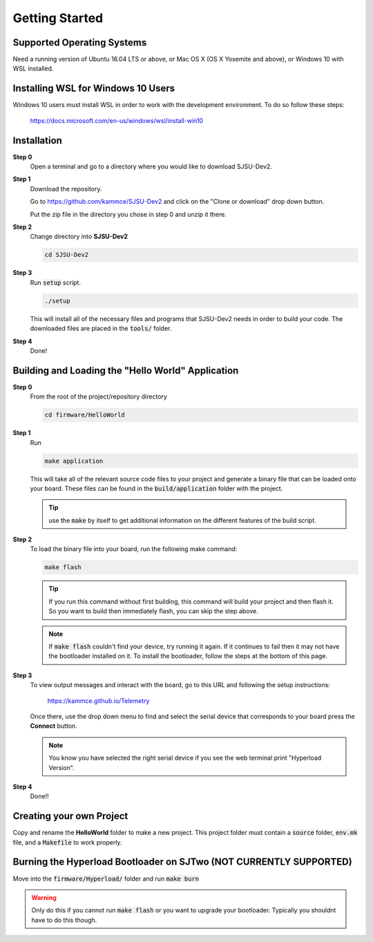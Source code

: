 Getting Started
=================

Supported Operating Systems
----------------------------
Need a running version of Ubuntu 16.04 LTS or above, or Mac OS X (OS X Yosemite
and above), or Windows 10 with WSL installed.

Installing WSL for Windows 10 Users
------------------------------------
Windows 10 users must install WSL in order to work with the development
environment. To do so follow these steps:

  https://docs.microsoft.com/en-us/windows/wsl/install-win10

Installation
-------------

**Step 0**
  Open a terminal and go to a directory where you would like to download
  SJSU-Dev2.

**Step 1**
  Download the repository.

  Go to https://github.com/kammce/SJSU-Dev2 and click on the
  "Clone or download" drop down button.

  Put the zip file in the directory you chose in step 0 and unzip it there.

**Step 2**
  Change directory into **SJSU-Dev2**

  .. code-block:: bash

    cd SJSU-Dev2

**Step 3**
  Run :code:`setup` script.

  .. code-block:: bash

    ./setup

  This will install all of the necessary files and programs that SJSU-Dev2 needs
  in order to build your code. The downloaded files are placed in the :code:`tools/` folder.

**Step 4**
  Done!

Building and Loading the "Hello World" Application
---------------------------------------------------

**Step 0**
  From the root of the project/repository directory

  .. code-block:: bash

    cd firmware/HelloWorld

**Step 1**
  Run

  .. code-block:: bash

    make application

  This will take all of the relevant source code files to your project and generate a binary file that can be loaded onto your board. These files can be found in the :code:`build/application` folder with the project.

  .. tip::
    use the :code:`make` by itself to get additional information on the
    different features of the build script.

**Step 2**
  To load the binary file into your board, run the following make command:

  .. code-block:: bash

    make flash

  .. tip::
    If you run this command without first building, this command will build
    your project and then flash it. So you want to build then immediately flash,
    you can skip the step above.

  .. note::
    If :code:`make flash` couldn't find your device, try running it again. If
    it continues to fail then it may not have the bootloader installed on it.
    To install the bootloader, follow the steps at the bottom of this page.

**Step 3**
  To view output messages and interact with the board, go to this URL and following the setup instructions:

     https://kammce.github.io/Telemetry

  Once there, use the drop down menu to find and select the serial device that corresponds to your board press the **Connect** button.

  .. note::
    You know you have selected the right serial device if you see the web
    terminal print "Hyperload Version".

**Step 4**
  Done!!

Creating your own Project
--------------------------
Copy and rename the **HelloWorld** folder to make a new project. This project
folder must contain a :code:`source` folder, :code:`env.mk` file, and a
:code:`Makefile` to work properly.

Burning the Hyperload Bootloader on SJTwo (NOT CURRENTLY SUPPORTED)
---------------------------------------------------------------------
Move into the :code:`firmware/Hyperload/` folder and run :code:`make burn`

.. warning::
  Only do this if you cannot run :code:`make flash` or you want to upgrade
  your bootloader. Typically you shouldnt have to do this though.
